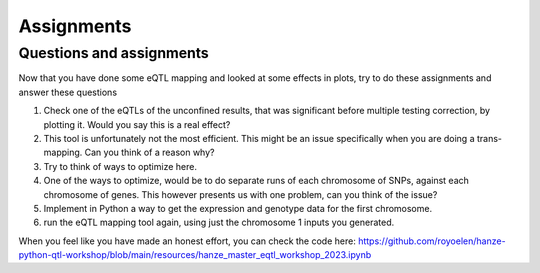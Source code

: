 Assignments
=====

.. _assignments:

Questions and assignments
------------

Now that you have done some eQTL mapping and looked at some effects in plots, try to do these assignments and answer these questions

1.  Check one of the eQTLs of the unconfined results, that was significant before multiple testing correction, by plotting it. Would you say this is a real effect?

2.  This tool is unfortunately not the most efficient. This might be an issue specifically when you are doing a trans-mapping. Can you think of a reason why?

3.	Try to think of ways to optimize here.

4.	One of the ways to optimize, would be to do separate runs of each chromosome of SNPs, against each chromosome of genes. This however presents us with one problem, can you think of the issue?

5.	Implement in Python a way to get the expression and genotype data for the first chromosome.

6.  run the eQTL mapping tool again, using just the chromosome 1 inputs you generated.


When you feel like you have made an honest effort, you can check the code here: https://github.com/royoelen/hanze-python-qtl-workshop/blob/main/resources/hanze_master_eqtl_workshop_2023.ipynb
